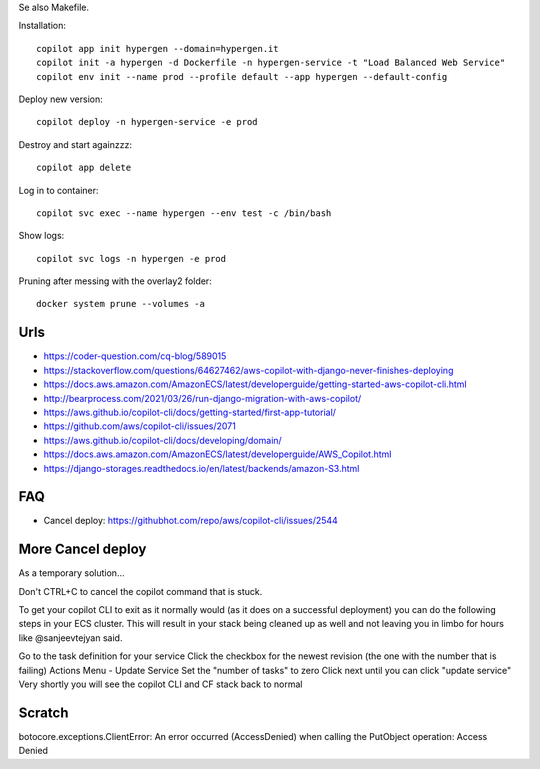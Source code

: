 Se also Makefile.

Installation::

    copilot app init hypergen --domain=hypergen.it
    copilot init -a hypergen -d Dockerfile -n hypergen-service -t "Load Balanced Web Service"
    copilot env init --name prod --profile default --app hypergen --default-config

    
Deploy new version::

    copilot deploy -n hypergen-service -e prod

Destroy and start againzzz::

    copilot app delete
    
Log in to container::

    copilot svc exec --name hypergen --env test -c /bin/bash

Show logs::

    copilot svc logs -n hypergen -e prod

Pruning after messing with the overlay2 folder::

    docker system prune --volumes -a
    
Urls
====

- https://coder-question.com/cq-blog/589015
- https://stackoverflow.com/questions/64627462/aws-copilot-with-django-never-finishes-deploying
- https://docs.aws.amazon.com/AmazonECS/latest/developerguide/getting-started-aws-copilot-cli.html
- http://bearprocess.com/2021/03/26/run-django-migration-with-aws-copilot/
- https://aws.github.io/copilot-cli/docs/getting-started/first-app-tutorial/
- https://github.com/aws/copilot-cli/issues/2071
- https://aws.github.io/copilot-cli/docs/developing/domain/
- https://docs.aws.amazon.com/AmazonECS/latest/developerguide/AWS_Copilot.html
- https://django-storages.readthedocs.io/en/latest/backends/amazon-S3.html

FAQ
===

- Cancel deploy: https://githubhot.com/repo/aws/copilot-cli/issues/2544

More Cancel deploy
==================

As a temporary solution...

Don't CTRL+C to cancel the copilot command that is stuck.

To get your copilot CLI to exit as it normally would (as it does on a successful deployment) you can do the following steps in your ECS cluster. This will result in your stack being cleaned up as well and not leaving you in limbo for hours like @sanjeevtejyan said.

Go to the task definition for your service
Click the checkbox for the newest revision (the one with the number that is failing)
Actions Menu - Update Service
Set the "number of tasks" to zero
Click next until you can click "update service"
Very shortly you will see the copilot CLI and CF stack back to normal

Scratch
=======

botocore.exceptions.ClientError: An error occurred (AccessDenied) when calling the PutObject operation: Access Denied
